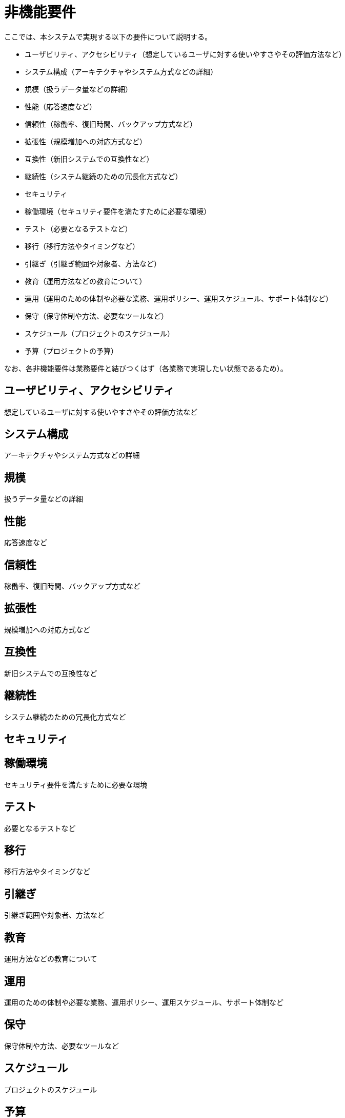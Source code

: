 = 非機能要件

////
以下も参考

* https://www.ipa.go.jp/archive/digital/iot-en-ci/jyouryuu/hikinou/ent03-b.html[IPA, システム構築の上流工程強化（非機能要求グレード）紹介ページ]
////

ここでは、本システムで実現する以下の要件について説明する。

* ユーザビリティ、アクセシビリティ（想定しているユーザに対する使いやすさやその評価方法など）
* システム構成（アーキテクチャやシステム方式などの詳細）
* 規模（扱うデータ量などの詳細）
* 性能（応答速度など）
* 信頼性（稼働率、復旧時間、バックアップ方式など）
* 拡張性（規模増加への対応方式など）
* 互換性（新旧システムでの互換性など）
* 継続性（システム継続のための冗長化方式など）
* セキュリティ
* 稼働環境（セキュリティ要件を満たすために必要な環境）
* テスト（必要となるテストなど）
* 移行（移行方法やタイミングなど）
* 引継ぎ（引継ぎ範囲や対象者、方法など）
* 教育（運用方法などの教育について）
* 運用（運用のための体制や必要な業務、運用ポリシー、運用スケジュール、サポート体制など）
* 保守（保守体制や方法、必要なツールなど）
* スケジュール（プロジェクトのスケジュール）
* 予算（プロジェクトの予算）

なお、各非機能要件は業務要件と結びつくはず（各業務で実現したい状態であるため）。


== ユーザビリティ、アクセシビリティ

想定しているユーザに対する使いやすさやその評価方法など

== システム構成

アーキテクチャやシステム方式などの詳細


== 規模

扱うデータ量などの詳細


== 性能

応答速度など


== 信頼性

稼働率、復旧時間、バックアップ方式など


== 拡張性

規模増加への対応方式など


== 互換性

新旧システムでの互換性など


== 継続性

システム継続のための冗長化方式など


== セキュリティ

== 稼働環境

セキュリティ要件を満たすために必要な環境


== テスト

必要となるテストなど


== 移行

移行方法やタイミングなど


== 引継ぎ

引継ぎ範囲や対象者、方法など


== 教育

運用方法などの教育について


== 運用

運用のための体制や必要な業務、運用ポリシー、運用スケジュール、サポート体制など


== 保守

保守体制や方法、必要なツールなど


== スケジュール

プロジェクトのスケジュール


== 予算

プロジェクトの予算

